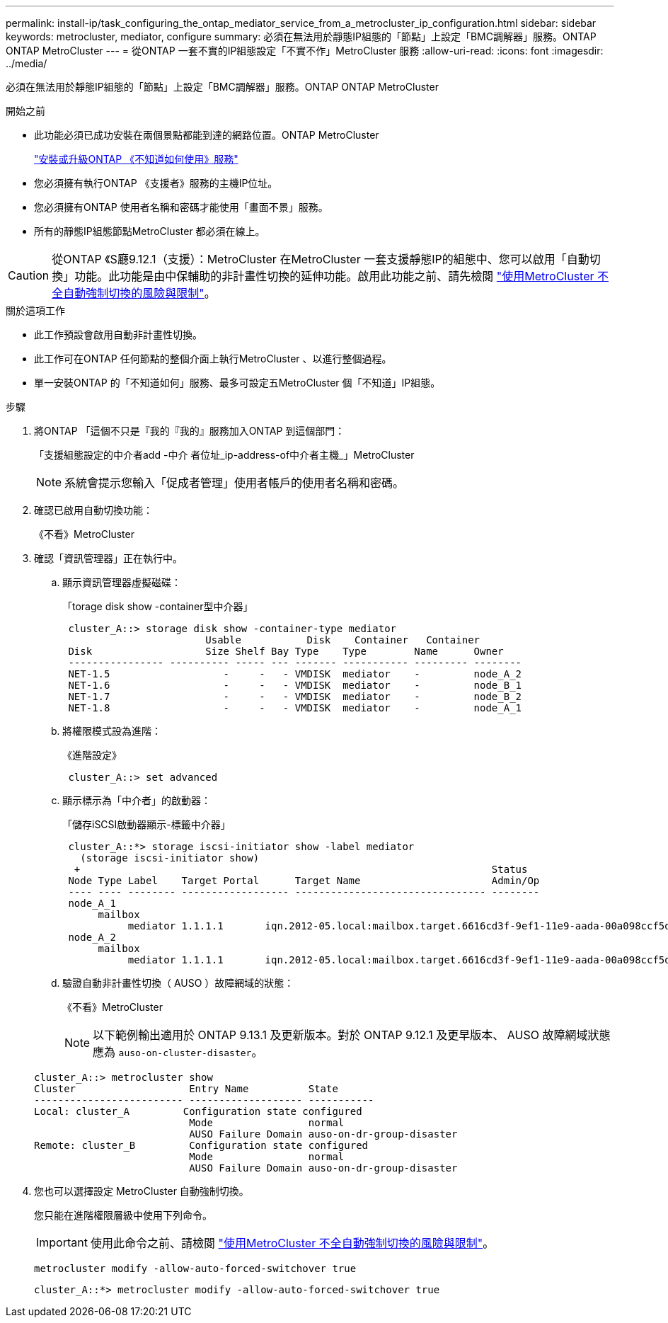 ---
permalink: install-ip/task_configuring_the_ontap_mediator_service_from_a_metrocluster_ip_configuration.html 
sidebar: sidebar 
keywords: metrocluster, mediator, configure 
summary: 必須在無法用於靜態IP組態的「節點」上設定「BMC調解器」服務。ONTAP ONTAP MetroCluster 
---
= 從ONTAP 一套不實的IP組態設定「不實不作」MetroCluster 服務
:allow-uri-read: 
:icons: font
:imagesdir: ../media/


[role="lead"]
必須在無法用於靜態IP組態的「節點」上設定「BMC調解器」服務。ONTAP ONTAP MetroCluster

.開始之前
* 此功能必須已成功安裝在兩個景點都能到達的網路位置。ONTAP MetroCluster
+
link:https://docs.netapp.com/us-en/ontap/mediator/index.html["安裝或升級ONTAP 《不知道如何使用》服務"^]

* 您必須擁有執行ONTAP 《支援者》服務的主機IP位址。
* 您必須擁有ONTAP 使用者名稱和密碼才能使用「畫面不景」服務。
* 所有的靜態IP組態節點MetroCluster 都必須在線上。



CAUTION: 從ONTAP 《S廳9.12.1（支援）：MetroCluster 在MetroCluster 一套支援靜態IP的組態中、您可以啟用「自動切換」功能。此功能是由中保輔助的非計畫性切換的延伸功能。啟用此功能之前、請先檢閱 link:concept-risks-limitations-automatic-switchover.html["使用MetroCluster 不全自動強制切換的風險與限制"]。

.關於這項工作
* 此工作預設會啟用自動非計畫性切換。
* 此工作可在ONTAP 任何節點的整個介面上執行MetroCluster 、以進行整個過程。
* 單一安裝ONTAP 的「不知道如何」服務、最多可設定五MetroCluster 個「不知道」IP組態。


.步驟
. 將ONTAP 「這個不只是『我的『我的』服務加入ONTAP 到這個部門：
+
「支援組態設定的中介者add -中介 者位址_ip-address-of中介者主機_」MetroCluster

+

NOTE: 系統會提示您輸入「促成者管理」使用者帳戶的使用者名稱和密碼。

. 確認已啟用自動切換功能：
+
《不看》MetroCluster

. 確認「資訊管理器」正在執行中。
+
.. 顯示資訊管理器虛擬磁碟：
+
「torage disk show -container型中介器」

+
....
 cluster_A::> storage disk show -container-type mediator
                        Usable           Disk    Container   Container
 Disk                   Size Shelf Bay Type    Type        Name      Owner
 ---------------- ---------- ----- --- ------- ----------- --------- --------
 NET-1.5                   -     -   - VMDISK  mediator    -         node_A_2
 NET-1.6                   -     -   - VMDISK  mediator    -         node_B_1
 NET-1.7                   -     -   - VMDISK  mediator    -         node_B_2
 NET-1.8                   -     -   - VMDISK  mediator    -         node_A_1
....
.. 將權限模式設為進階：
+
《進階設定》

+
....
 cluster_A::> set advanced
....
.. 顯示標示為「中介者」的啟動器：
+
「儲存iSCSI啟動器顯示-標籤中介器」

+
....
 cluster_A::*> storage iscsi-initiator show -label mediator
   (storage iscsi-initiator show)
  +                                                                     Status
 Node Type Label    Target Portal      Target Name                      Admin/Op
 ---- ---- -------- ------------------ -------------------------------- --------
 node_A_1
      mailbox
           mediator 1.1.1.1       iqn.2012-05.local:mailbox.target.6616cd3f-9ef1-11e9-aada-00a098ccf5d8:a05e1ffb-9ef1-11e9-8f68- 00a098cbca9e:1 up/up
 node_A_2
      mailbox
           mediator 1.1.1.1       iqn.2012-05.local:mailbox.target.6616cd3f-9ef1-11e9-aada-00a098ccf5d8:a05e1ffb-9ef1-11e9-8f68-00a098cbca9e:1 up/up
....
.. 驗證自動非計畫性切換（ AUSO ）故障網域的狀態：
+
《不看》MetroCluster

+

NOTE: 以下範例輸出適用於 ONTAP 9.13.1 及更新版本。對於 ONTAP 9.12.1 及更早版本、 AUSO 故障網域狀態應為 `auso-on-cluster-disaster`。

+
[listing]
----
cluster_A::> metrocluster show
Cluster                   Entry Name          State
------------------------- ------------------- -----------
Local: cluster_A         Configuration state configured
                          Mode                normal
                          AUSO Failure Domain auso-on-dr-group-disaster
Remote: cluster_B         Configuration state configured
                          Mode                normal
                          AUSO Failure Domain auso-on-dr-group-disaster
----


. 您也可以選擇設定 MetroCluster 自動強制切換。
+
您只能在進階權限層級中使用下列命令。

+

IMPORTANT: 使用此命令之前、請檢閱 link:concept-risks-limitations-automatic-switchover.html["使用MetroCluster 不全自動強制切換的風險與限制"]。

+
`metrocluster modify -allow-auto-forced-switchover true`

+
....
cluster_A::*> metrocluster modify -allow-auto-forced-switchover true
....

